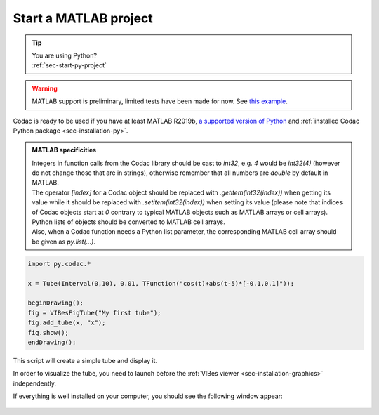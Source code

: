 .. _sec-start-matlab-project:

######################
Start a MATLAB project
######################

.. tip::
   | You are using Python?
   | :ref:`sec-start-py-project`

.. warning::

  | MATLAB support is preliminary, limited tests have been made for now. See `this example <https://github.com/codac-team/codac/blob/master/examples/tuto/01_getting_started/a01_getting_started.m>`_.

| Codac is ready to be used if you have at least MATLAB R2019b, `a supported version of Python <https://fr.mathworks.com/help/matlab/matlab_external/install-supported-python-implementation.html>`_ and :ref:`installed Codac Python package <sec-installation-py>`.

.. admonition:: MATLAB specificities

   | Integers in function calls from the Codac library should be cast to `int32`, e.g. `4` would be `int32(4)` (however do not change those that are in strings), otherwise remember that all numbers are `double` by default in MATLAB. 
   | The operator `[index]` for a Codac object should be replaced with `.getitem(int32(index))` when getting its value while it should be replaced with `.setitem(int32(index))` when setting its value (please note that indices of Codac objects start at `0` contrary to typical MATLAB objects such as MATLAB arrays or cell arrays). 
   | Python lists of objects should be converted to MATLAB cell arrays. 
   | Also, when a Codac function needs a Python list parameter, the corresponding MATLAB cell array should be given as `py.list(...)`. 

.. code-block:: matlab
  
  import py.codac.*

  x = Tube(Interval(0,10), 0.01, TFunction("cos(t)+abs(t-5)*[-0.1,0.1]"));

  beginDrawing();
  fig = VIBesFigTube("My first tube");
  fig.add_tube(x, "x");
  fig.show();
  endDrawing();

| This script will create a simple tube and display it.

In order to visualize the tube, you need to launch before the :ref:`VIBes viewer <sec-installation-graphics>` independently.

If everything is well installed on your computer, you should see the following window appear:

.. Figure:: img/helloworld.png
